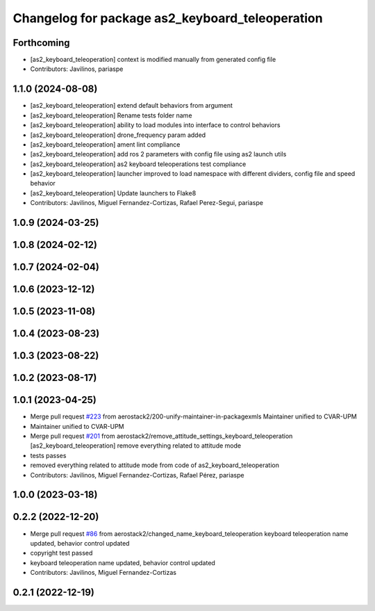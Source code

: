 ^^^^^^^^^^^^^^^^^^^^^^^^^^^^^^^^^^^^^^^^^^^^^^^^
Changelog for package as2_keyboard_teleoperation
^^^^^^^^^^^^^^^^^^^^^^^^^^^^^^^^^^^^^^^^^^^^^^^^

Forthcoming
-----------
* [as2_keyboard_teleoperation] context is modified manually from generated config file
* Contributors: Javilinos, pariaspe

1.1.0 (2024-08-08)
------------------
* [as2_keyboard_teleoperation] extend default behaviors from argument
* [as2_keyboard_teleoperation] Rename tests folder name
* [as2_keyboard_teleoperation] ability to load modules into interface to control behaviors
* [as2_keyboard_teleoperation] drone_frequency param added
* [as2_keyboard_teleoperation] ament lint compliance
* [as2_keyboard_teleoperation] add ros 2 parameters with config file using as2 launch utils
* [as2_keyboard_teleoperation] as2 keyboard teleoperations test compliance
* [as2_keyboard_teleoperation] launcher improved to load namespace with different dividers, config file and speed behavior
* [as2_keyboard_teleoperation] Update launchers to Flake8
* Contributors: Javilinos, Miguel Fernandez-Cortizas, Rafael Perez-Segui, pariaspe

1.0.9 (2024-03-25)
------------------

1.0.8 (2024-02-12)
------------------

1.0.7 (2024-02-04)
------------------

1.0.6 (2023-12-12)
------------------

1.0.5 (2023-11-08)
------------------

1.0.4 (2023-08-23)
------------------

1.0.3 (2023-08-22)
------------------

1.0.2 (2023-08-17)
------------------

1.0.1 (2023-04-25)
------------------
* Merge pull request `#223 <https://github.com/aerostack2/aerostack2/issues/223>`_ from aerostack2/200-unify-maintainer-in-packagexmls
  Maintainer unified to CVAR-UPM
* Maintainer unified to CVAR-UPM
* Merge pull request `#201 <https://github.com/aerostack2/aerostack2/issues/201>`_ from aerostack2/remove_attitude_settings_keyboard_teleoperation
  [as2_keyboard_teleoperation] remove everything related to attitude mode
* tests passes
* removed everything related to attitude mode from code of as2_keyboard_teleoperation
* Contributors: Javilinos, Miguel Fernandez-Cortizas, Rafael Pérez, pariaspe

1.0.0 (2023-03-18)
------------------

0.2.2 (2022-12-20)
------------------
* Merge pull request `#86 <https://github.com/aerostack2/aerostack2/issues/86>`_ from aerostack2/changed_name_keyboard_teleoperation
  keyboard teleoperation name updated, behavior control updated
* copyright test passed
* keyboard teleoperation name updated, behavior control updated
* Contributors: Javilinos, Miguel Fernandez-Cortizas

0.2.1 (2022-12-19)
------------------
